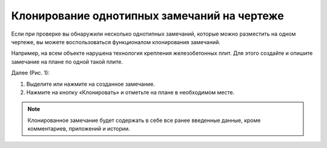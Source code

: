 Клонирование однотипных замечаний на чертеже
============================================

Если при проверке вы обнаружили несколько однотипных замечаний, которые можно разместить на одном чертеже,
вы можете воспользоваться функционалом клонирования замечаний.

Например, на всем объекте нарушена технология крепления железобетонных плит.
Для этого создайте и опишите замечание на плане по одной такой плите.

Далее (Рис. 1):

#.  Выделите или нажмите на созданное замечание. 
#.  Нажмите на кнопку «Клонировать» |Tasks-Clone-Button| и отметьте на плане в необходимом месте.

..  |Tasks-Clone-Button| image:: images/plans-instruments/plans-instrument-15-selection-panel-tasks-clone.png
            :alt: Клонирование
            :scale: 60%

..  only:: html

    ..  figure:: images/cloning-typical-tasks-on-plan/cloning-typical-tasks-on-plan-1.gif
        :alt: Клонирование
        :align: center
        
        Рис. 1. Клонирование замечаний

..  only:: latex

    ..  figure:: images/cloning-typical-tasks-on-plan/cloning-typical-tasks-on-plan-1.png
        :alt: Клонирование
        :align: center
        
        Рис. 1. Клонирование замечаний

.. note:: Клонированное замечание будет содержать в себе все ранее введенные данные, кроме комментариев, приложений и истории.
